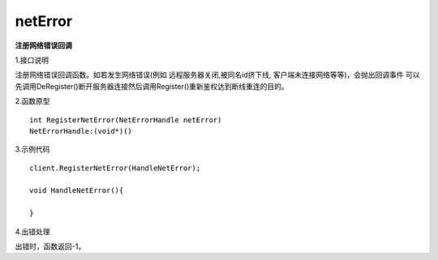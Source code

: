 netError
========
**注册网络错误回调**

1.接口说明

注册网络错误回调函数。如若发生网络错误(例如 远程服务器关闭,被同名id挤下线, 客户端未连接网络等等)，会抛出回调事件
可以先调用DeRegister()断开服务器连接然后调用Register()重新鉴权达到断线重连的目的。


2.函数原型
::
    int RegisterNetError(NetErrorHandle netError)
    NetErrorHandle:(void*)()

3.示例代码
::
    client.RegisterNetError(HandleNetError);
    
    void HandleNetError(){
    
    }    

4.出错处理

出错时，函数返回-1。